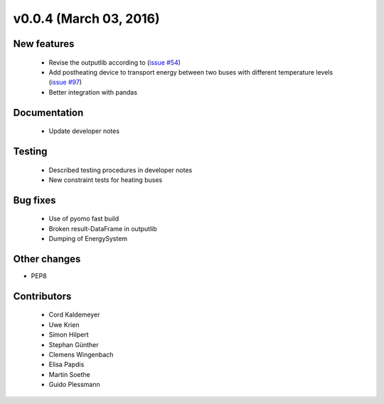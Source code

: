 v0.0.4 (March 03, 2016)
++++++++++++++++++++++++++

New features
############

 * Revise the outputlib according to (`issue #54 <https://github.com/oemof/oemof_base/issues/54>`_)
 * Add postheating device to transport energy between two buses with different temperature levels (`issue #97 <https://github.com/oemof/oemof_base/issues/97>`_)
 * Better integration with pandas

Documentation
#############

 * Update developer notes

Testing
####### 

 * Described testing procedures in developer notes
 * New constraint tests for heating buses

Bug fixes
#########

 * Use of pyomo fast build
 * Broken result-DataFrame in outputlib
 * Dumping of EnergySystem

Other changes
#############

* PEP8

Contributors
############

 * Cord Kaldemeyer
 * Uwe Krien
 * Simon Hilpert
 * Stephan Günther
 * Clemens Wingenbach
 * Elisa Papdis
 * Martin Soethe
 * Guido Plessmann

